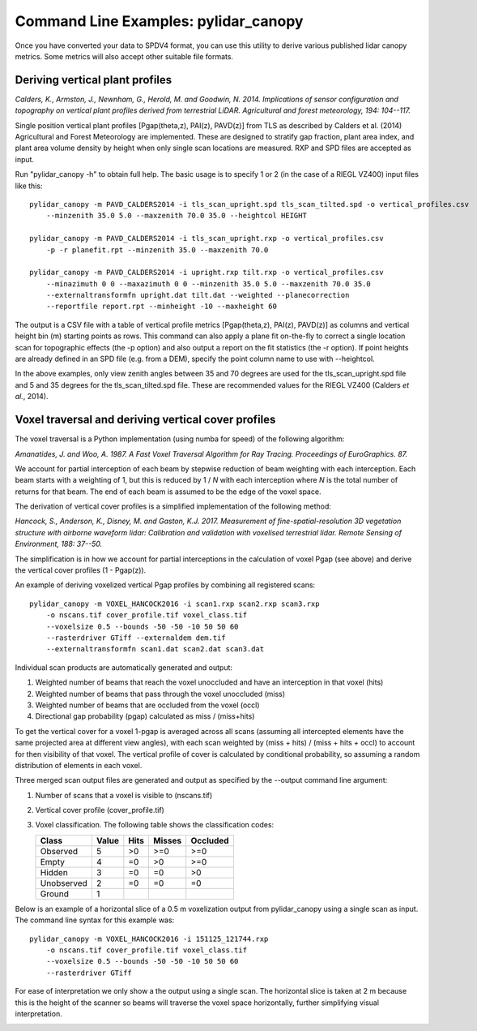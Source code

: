 =====================================
Command Line Examples: pylidar_canopy
=====================================

Once you have converted your data to SPDV4 format, you can use this
utility to derive various published lidar canopy metrics. Some metrics will also 
accept other suitable file formats.

--------------------------------
Deriving vertical plant profiles
--------------------------------

*Calders, K., Armston, J., Newnham, G., Herold, M. and Goodwin, N. 2014. Implications of sensor configuration and topography on vertical plant profiles derived from terrestrial LiDAR. Agricultural and forest meteorology, 194: 104--117.*

Single position vertical plant profiles [Pgap(theta,z), PAI(z), PAVD(z)] from 
TLS as described by Calders et al. (2014) Agricultural and Forest 
Meteorology are implemented. These are designed to stratify gap fraction, 
plant area index, and plant area volume density by height when only
single scan locations are measured. RXP and SPD files are accepted as input.

Run "pylidar_canopy -h" to obtain full help. The basic usage is to specify 
1 or 2 (in the case of a RIEGL VZ400) input files like this::

    pylidar_canopy -m PAVD_CALDERS2014 -i tls_scan_upright.spd tls_scan_tilted.spd -o vertical_profiles.csv
        --minzenith 35.0 5.0 --maxzenith 70.0 35.0 --heightcol HEIGHT

    pylidar_canopy -m PAVD_CALDERS2014 -i tls_scan_upright.rxp -o vertical_profiles.csv
        -p -r planefit.rpt --minzenith 35.0 --maxzenith 70.0

    pylidar_canopy -m PAVD_CALDERS2014 -i upright.rxp tilt.rxp -o vertical_profiles.csv 
        --minazimuth 0 0 --maxazimuth 0 0 --minzenith 35.0 5.0 --maxzenith 70.0 35.0 
        --externaltransformfn upright.dat tilt.dat --weighted --planecorrection 
        --reportfile report.rpt --minheight -10 --maxheight 60

The output is a CSV file with a table of vertical profile metrics [Pgap(theta,z), PAI(z), PAVD(z)] 
as columns and vertical height bin (m) starting points as rows. This command can also apply a 
plane fit on-the-fly to correct a single location scan for topographic effects (the -p option) 
and also output a report on the fit statistics (the -r option). If point heights are already 
defined in an SPD file (e.g. from a DEM), specify the point column name to use with --heightcol.

In the above examples, only view zenith angles between 35 and 70 degrees are used for the 
tls_scan_upright.spd file and 5 and 35 degrees for the tls_scan_tilted.spd file. These are 
recommended values for the RIEGL VZ400 (Calders *et al.*, 2014).


----------------------------------------------------
Voxel traversal and deriving vertical cover profiles
----------------------------------------------------

The voxel traversal is a Python implementation (using numba for speed) of the following algorithm:

*Amanatides, J. and Woo, A. 1987. A Fast Voxel Traversal Algorithm for Ray Tracing. Proceedings of EuroGraphics. 87.* 

We account for partial interception of each beam by stepwise reduction of beam weighting with each interception. Each beam starts with a weighting of 1, but this is reduced by 1 / *N* with each interception where *N* is the total number of returns for that beam. The end of each beam is assumed to be the edge of the voxel space. 

The derivation of vertical cover profiles is a simplified implementation of the following method:

*Hancock, S., Anderson, K., Disney, M. and Gaston, K.J. 2017. Measurement of fine-spatial-resolution 3D vegetation structure with airborne waveform lidar: Calibration and validation with voxelised terrestrial lidar. Remote Sensing of Environment, 188: 37--50.*

The simplification is in how we account for partial interceptions in the calculation of voxel Pgap (see above) and derive the vertical cover profiles (1 - Pgap(z)).

An example of deriving voxelized vertical Pgap profiles by combining all registered scans::

    pylidar_canopy -m VOXEL_HANCOCK2016 -i scan1.rxp scan2.rxp scan3.rxp 
        -o nscans.tif cover_profile.tif voxel_class.tif 
        --voxelsize 0.5 --bounds -50 -50 -10 50 50 60 
        --rasterdriver GTiff --externaldem dem.tif 
        --externaltransformfn scan1.dat scan2.dat scan3.dat 

Individual scan products are automatically generated and output:

1. Weighted number of beams that reach the voxel unoccluded and have an interception in that voxel (hits)
2. Weighted number of beams that pass through the voxel unoccluded (miss)
3. Weighted number of beams that are occluded from the voxel (occl)
4. Directional gap probability (pgap) calculated as miss / (miss+hits)

To get the vertical cover for a voxel 1-pgap is averaged across all scans (assuming all intercepted elements have the same projected area at different view angles), with each scan weighted by (miss + hits) / (miss + hits + occl) to account for then visibility of that voxel. The vertical profile of cover is calculated by conditional probability, so assuming a random distribution of elements in each voxel.

Three merged scan output files are generated and output as specified by the --output command line argument:

1. Number of scans that a voxel is visible to (nscans.tif)
2. Vertical cover profile (cover_profile.tif)
3. Voxel classification. The following table shows the classification codes:
   
   +-------------+-------+------+--------+----------+ 
   | Class       | Value | Hits | Misses | Occluded |
   +=============+=======+======+========+==========+ 
   | Observed    | 5     | >0   | >=0    | >=0      |
   +-------------+-------+------+--------+----------+ 
   | Empty       | 4     | =0   | >0     | >=0      |
   +-------------+-------+------+--------+----------+ 
   | Hidden      | 3     | =0   | =0     | >0       |
   +-------------+-------+------+--------+----------+ 
   | Unobserved  | 2     | =0   | =0     | =0       |
   +-------------+-------+------+--------+----------+ 
   | Ground      | 1     |      |        |          |
   +-------------+-------+------+--------+----------+ 


Below is an example of a horizontal slice of a 0.5 m voxelization output from pylidar_canopy using a single scan as input. The command line syntax for this example was::

    pylidar_canopy -m VOXEL_HANCOCK2016 -i 151125_121744.rxp
        -o nscans.tif cover_profile.tif voxel_class.tif
        --voxelsize 0.5 --bounds -50 -50 -10 50 50 60
        --rasterdriver GTiff

For ease of interpretation we only show a the output using a single scan. The horizontal slice is taken at 2 m because this is the height of the scanner so beams will traverse the voxel space horizontally, further simplifying visual interpretation.

.. image:: voxel_example.png
    :scale: 50 %
    :align: center

